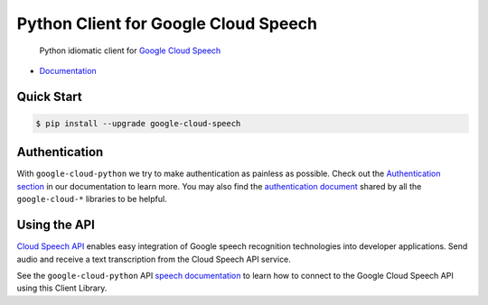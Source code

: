 Python Client for Google Cloud Speech
=====================================

    Python idiomatic client for `Google Cloud Speech`_

.. _Google Cloud Speech: https://cloud.google.com/speech/

|pypi| |versions|

-  `Documentation`_

.. _Documentation: https://googlecloudplatform.github.io/google-cloud-python/stable/speech-usage.html

Quick Start
-----------

.. code-block:: console

    $ pip install --upgrade google-cloud-speech

Authentication
--------------

With ``google-cloud-python`` we try to make authentication as painless as
possible. Check out the `Authentication section`_ in our documentation to
learn more. You may also find the `authentication document`_ shared by all
the ``google-cloud-*`` libraries to be helpful.

.. _Authentication section: http://google-cloud-python.readthedocs.io/en/latest/google-cloud-auth.html
.. _authentication document: https://github.com/GoogleCloudPlatform/gcloud-common/tree/master/authentication

Using the API
-------------

`Cloud Speech API`_ enables easy integration of Google speech
recognition technologies into developer applications. Send audio
and receive a text transcription from the Cloud Speech API service.

.. _Cloud Speech API: https://cloud.google.com/speech/

See the ``google-cloud-python`` API `speech documentation`_ to learn how to
connect to the Google Cloud Speech API using this Client Library.

.. _speech documentation: https://googlecloudplatform.github.io/google-cloud-python/stable/speech-usage.html
.. |pypi| image:: https://img.shields.io/pypi/v/google-cloud-speech.svg
   :target: https://pypi.python.org/pypi/google-cloud-speech
.. |versions| image:: https://img.shields.io/pypi/pyversions/google-cloud-speech.svg
   :target: https://pypi.python.org/pypi/google-cloud-speech


